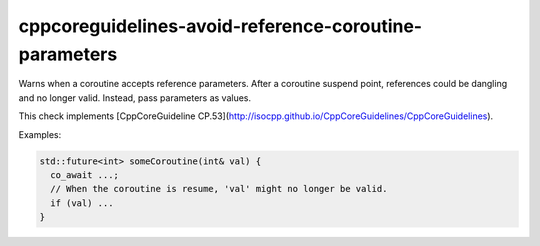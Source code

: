 .. title:: clang-tidy - cppcoreguidelines-avoid-reference-coroutine-parameters

cppcoreguidelines-avoid-reference-coroutine-parameters
======================================================

Warns when a coroutine accepts reference parameters. After a coroutine suspend point,
references could be dangling and no longer valid. Instead, pass parameters as values.

This check implements
[CppCoreGuideline CP.53](http://isocpp.github.io/CppCoreGuidelines/CppCoreGuidelines).

Examples:

.. code-block:: c++

  std::future<int> someCoroutine(int& val) {
    co_await ...;
    // When the coroutine is resume, 'val' might no longer be valid.
    if (val) ...
  }
